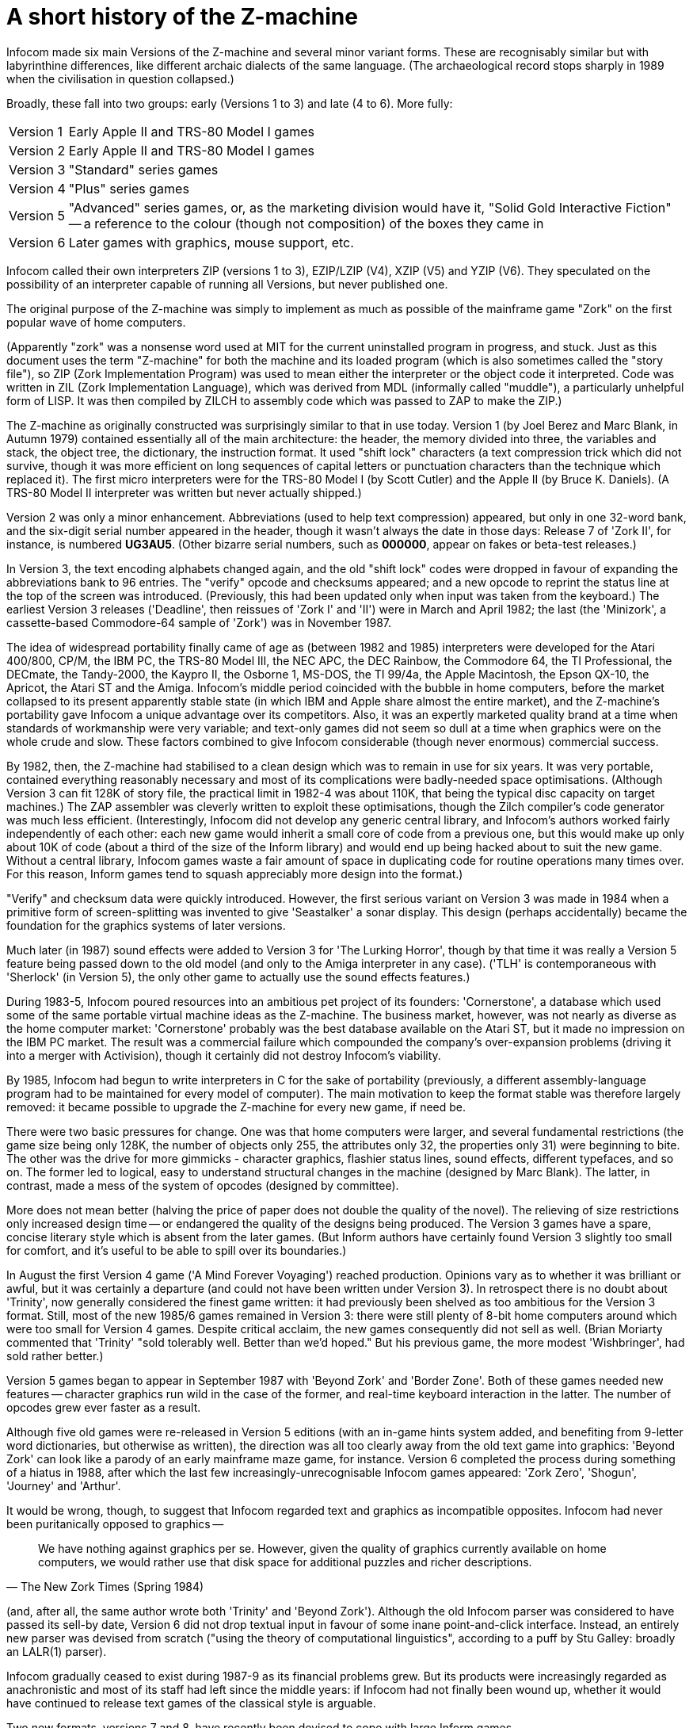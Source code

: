 [[app.d]]
[reftext="Appendix D"]
[appendix]
= A short history of the Z-machine

Infocom made six main Versions of the Z-machine and several minor variant forms. These are recognisably similar but with labyrinthine differences, like different archaic dialects of the same language. (The archaeological record stops sharply in 1989 when the civilisation in question collapsed.)

Broadly, these fall into two groups: early (Versions 1 to 3) and late (4 to 6).
More fully:

[horizontal]
Version{nbsp}1 :: Early Apple II and TRS-80 Model I games
Version{nbsp}2 :: Early Apple II and TRS-80 Model I games
Version{nbsp}3 :: "Standard" series games
Version{nbsp}4 :: "Plus" series games
Version{nbsp}5 :: "Advanced" series games, or, as the marketing division would
                  have it, "Solid Gold Interactive Fiction" -- a reference to
                  the colour (though not composition) of the boxes they came in
Version{nbsp}6 :: Later games with graphics, mouse support, etc.


Infocom called their own interpreters ZIP (versions 1 to 3), EZIP/LZIP (V4), XZIP (V5) and YZIP (V6). They speculated on the possibility of an interpreter capable of running all Versions, but never published one.

The original purpose of the Z-machine was simply to implement as much as possible of the mainframe game "Zork" on the first popular wave of home computers.

(Apparently "zork" was a nonsense word used at MIT for the current uninstalled program in progress, and stuck. Just as this document uses the term "Z-machine" for both the machine and its loaded program (which is also sometimes called the "story file"), so ZIP (Zork Implementation Program) was used to mean either the interpreter or the object code it interpreted. Code was written in ZIL (Zork Implementation Language), which was derived from MDL (informally called "muddle"), a particularly unhelpful form of LISP. It was then compiled by ZILCH to assembly code which was passed to ZAP to make the ZIP.)

The Z-machine as originally constructed was surprisingly similar to that in use today. Version 1 (by Joel Berez and Marc Blank, in Autumn 1979) contained essentially all of the main architecture: the header, the memory divided into three, the variables and stack, the object tree, the dictionary, the instruction format. It used "shift lock" characters (a text compression trick which did not survive, though it was more efficient on long sequences of capital letters or punctuation characters than the technique which replaced it). The first micro interpreters were for the TRS-80 Model I (by Scott Cutler) and the Apple II (by Bruce K. Daniels). (A TRS-80 Model II interpreter was written but never actually shipped.)

Version 2 was only a minor enhancement. Abbreviations (used to help text compression) appeared, but only in one 32-word bank, and the six-digit serial number appeared in the header, though it wasn't always the date in those days: Release 7 of 'Zork II', for instance, is numbered *UG3AU5*. (Other bizarre serial numbers, such as *000000*, appear on fakes or beta-test releases.)

In Version 3, the text encoding alphabets changed again, and the old "shift lock" codes were dropped in favour of expanding the abbreviations bank to 96 entries. The "verify" opcode and checksums appeared; and a new opcode to reprint the status line at the top of the screen was introduced. (Previously, this had been updated only when input was taken from the keyboard.) The earliest Version 3 releases ('Deadline', then reissues of 'Zork I' and 'II') were in March and April 1982; the last (the 'Minizork', a cassette-based Commodore-64 sample of 'Zork') was in November 1987.

The idea of widespread portability finally came of age as (between 1982 and 1985) interpreters were developed for the Atari 400/800, CP/M, the IBM PC, the TRS-80 Model III, the NEC APC, the DEC Rainbow, the Commodore 64, the TI Professional, the DECmate, the Tandy-2000, the Kaypro II, the Osborne 1, MS-DOS, the TI 99/4a, the Apple Macintosh, the Epson QX-10, the Apricot, the Atari ST and the Amiga. Infocom's middle period coincided with the bubble in home computers, before the market collapsed to its present apparently stable state (in which IBM and Apple share almost the entire market), and the Z-machine's portability gave Infocom a unique advantage over its competitors. Also, it was an expertly marketed quality brand at a time when standards of workmanship were very variable; and text-only games did not seem so dull at a time when graphics were on the whole crude and slow. These factors combined to give Infocom considerable (though never enormous) commercial success.

By 1982, then, the Z-machine had stabilised to a clean design which was to remain in use for six years. It was very portable, contained everything reasonably necessary and most of its complications were badly-needed space optimisations. (Although Version 3 can fit 128K of story file, the practical limit in 1982-4 was about 110K, that being the typical disc capacity on target machines.) The ZAP assembler was cleverly written to exploit these optimisations, though the Zilch compiler's code generator was much less efficient. (Interestingly, Infocom did not develop any generic central library, and Infocom's authors worked fairly independently of each other: each new game would inherit a small core of code from a previous one, but this would make up only about 10K of code (about a third of the size of the Inform library) and would end up being hacked about to suit the new game. Without a central library, Infocom games waste a fair amount of space in duplicating code for routine operations many times over. For this reason, Inform games tend to squash appreciably more design into the format.)

"Verify" and checksum data were quickly introduced. However, the first serious variant on Version 3 was made in 1984 when a primitive form of screen-splitting was invented to give 'Seastalker' a sonar display. This design (perhaps accidentally) became the foundation for the graphics systems of later versions.

Much later (in 1987) sound effects were added to Version 3 for 'The Lurking Horror', though by that time it was really a Version 5 feature being passed down to the old model (and only to the Amiga interpreter in any case). ('TLH' is contemporaneous with 'Sherlock' (in Version 5), the only other game to actually use the sound effects features.)

During 1983-5, Infocom poured resources into an ambitious pet project of its founders: 'Cornerstone', a database which used some of the same portable virtual machine ideas as the Z-machine. The business market, however, was not nearly as diverse as the home computer market: 'Cornerstone' probably was the best database available on the Atari ST, but it made no impression on the IBM PC market. The result was a commercial failure which compounded the company's over-expansion problems (driving it into a merger with Activision), though it certainly did not destroy Infocom's viability.

By 1985, Infocom had begun to write interpreters in C for the sake of portability (previously, a different assembly-language program had to be maintained for every model of computer). The main motivation to keep the format stable was therefore largely removed: it became possible to upgrade the Z-machine for every new game, if need be.

There were two basic pressures for change. One was that home computers were larger, and several fundamental restrictions (the game size being only 128K, the number of objects only 255, the attributes only 32, the properties only 31) were beginning to bite. The other was the drive for more gimmicks - character graphics, flashier status lines, sound effects, different typefaces, and so on. The former led to logical, easy to understand structural changes in the machine (designed by Marc Blank). The latter, in contrast, made a mess of the system of opcodes (designed by committee).

More does not mean better (halving the price of paper does not double the quality of the novel). The relieving of size restrictions only increased design time -- or endangered the quality of the designs being produced. The Version 3 games have a spare, concise literary style which is absent from the later games. (But Inform authors have certainly found Version 3 slightly too small for comfort, and it's useful to be able to spill over its boundaries.)

In August the first Version 4 game ('A Mind Forever Voyaging') reached production. Opinions vary as to whether it was brilliant or awful, but it was certainly a departure (and could not have been written under Version 3). In retrospect there is no doubt about 'Trinity', now generally considered the finest game written: it had previously been shelved as too ambitious for the Version 3 format. Still, most of the new 1985/6 games remained in Version 3: there were still plenty of 8-bit home computers around which were too small for Version 4 games. Despite critical acclaim, the new games consequently did not sell as well. (Brian Moriarty commented that 'Trinity' "sold tolerably well. Better than we'd hoped." But his previous game, the more modest 'Wishbringer', had sold rather better.)

Version 5 games began to appear in September 1987 with 'Beyond Zork' and 'Border Zone'. Both of these games needed new features -- character graphics run wild in the case of the former, and real-time keyboard interaction in the latter. The number of opcodes grew ever faster as a result.

Although five old games were re-released in Version 5 editions (with an in-game hints system added, and benefiting from 9-letter word dictionaries, but otherwise as written), the direction was all too clearly away from the old text game into graphics: 'Beyond Zork' can look like a parody of an early mainframe maze game, for instance. Version 6 completed the process during something of a hiatus in 1988, after which the last few increasingly-unrecognisable Infocom games appeared: 'Zork Zero', 'Shogun', 'Journey' and 'Arthur'.

It would be wrong, though, to suggest that Infocom regarded text and graphics as incompatible opposites. Infocom had never been puritanically opposed to graphics --


"We have nothing against graphics per se.
However, given the quality of graphics currently available on home computers, we would rather use that disk space for additional puzzles and richer descriptions."
-- The New Zork Times (Spring 1984)


(and, after all, the same author wrote both 'Trinity' and 'Beyond Zork').
Although the old Infocom parser was considered to have passed its sell-by date, Version 6 did not drop textual input in favour of some inane point-and-click interface.
Instead, an entirely new parser was devised from scratch ("using the theory of computational linguistics", according to a puff by Stu Galley: broadly an LALR(1) parser).

Infocom gradually ceased to exist during 1987-9 as its financial problems grew.
But its products were increasingly regarded as anachronistic and most of its staff had left since the middle years: if Infocom had not finally been wound up, whether it would have continued to release text games of the classical style is arguable.

Two new formats, versions 7 and 8, have recently been devised to cope with large Inform games.

